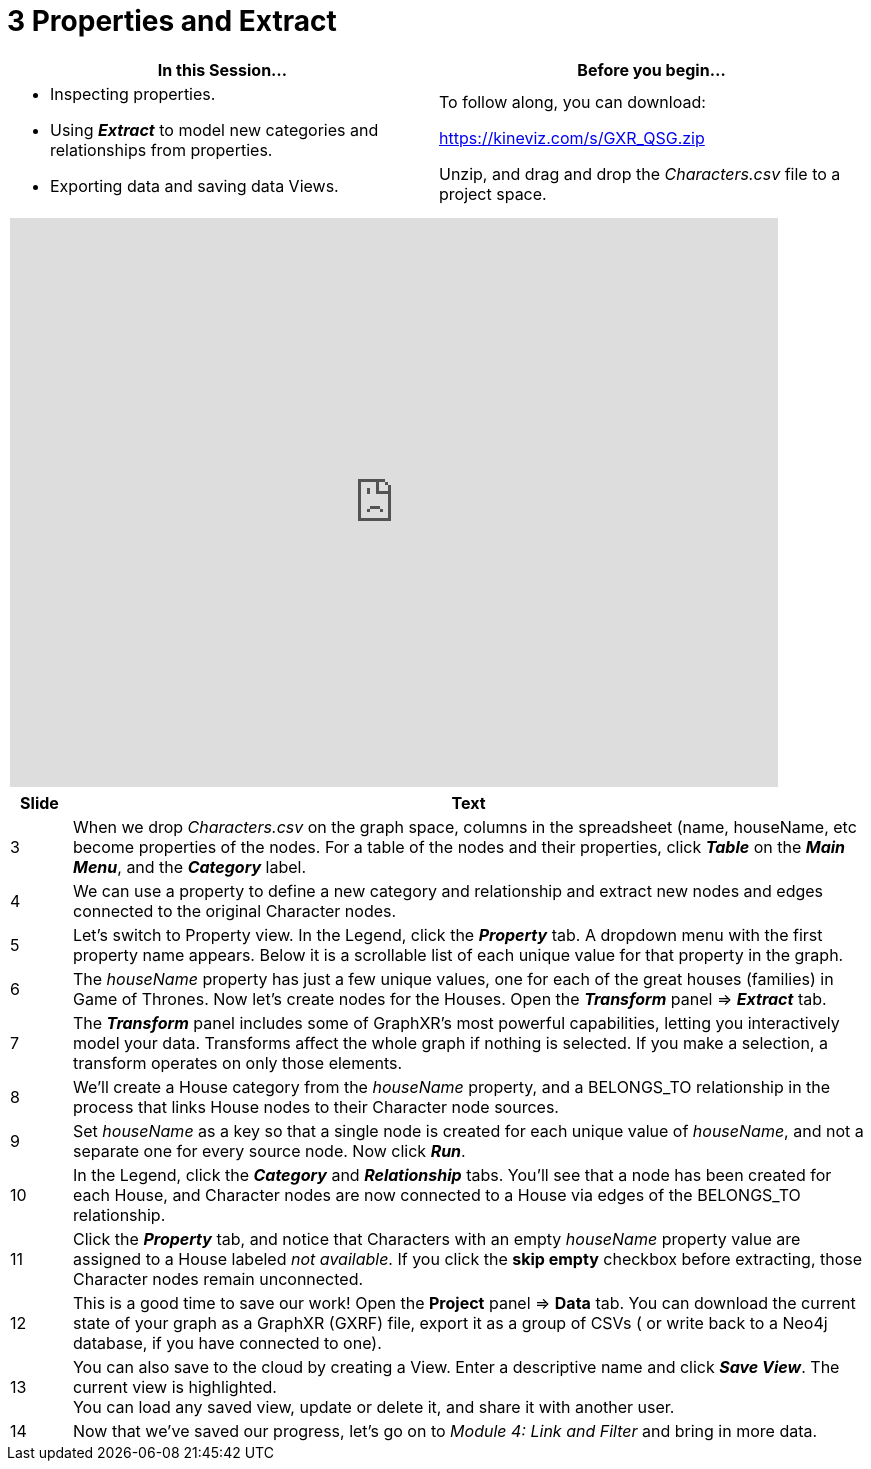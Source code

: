 = 3 Properties and Extract

[cols="1,1"]
|===
| In this Session... | Before you begin...

a| * Inspecting properties.
* Using *_Extract_* to model new categories and relationships from properties.
* Exporting data and saving data Views.

| To follow along, you can download:

https://kineviz.com/s/GXR_QSG.zip

Unzip, and drag and drop the _Characters.csv_ file to a project space.

|===

[cols="1"]
|===
|+++<iframe src="https://docs.google.com/presentation/d/e/2PACX-1vQt7BGWmFux4Hc4FufKtlPq7l6wQLe7tp5Py4k6FfzGwXk3nIcdrN3pDN0-JdNbZ37Z21L0SpZKj9A2/embed?start=false&loop=false&delayms=60000" frameborder="0" width="768" height="569" allowfullscreen="true" mozallowfullscreen="true" webkitallowfullscreen="true">++++++</iframe>+++
|===

[cols="1,13"]
|===
| *Slide* | *Text*

| 3
| When we drop _Characters.csv_ on the graph space, columns in the spreadsheet (name, houseName, etc become properties of the nodes. For a table of the nodes and their properties, click *_Table_* on the *_Main Menu_*, and the *_Category_* label.

| 4
| We can use a property to define a new category and relationship and extract new nodes and edges connected to the original Character nodes.

| 5
| Let's switch to Property view. In the Legend, click the *_Property_* tab. A dropdown menu with the first property name appears. Below it is a scrollable list of each unique value for that property in the graph.

| 6
| The _houseName_ property has just a few unique values, one for each of the great houses (families) in Game of Thrones. Now let's create nodes for the Houses. Open the *_Transform_* panel \=> *_Extract_* tab.

| 7
| The *_Transform_* panel includes some of GraphXR's most powerful capabilities, letting you interactively model your data. Transforms affect the whole graph if nothing is selected. If you make a  selection, a transform operates on only those elements.

| 8
| We'll create a House category from the _houseName_ property, and a BELONGS_TO relationship in the process that links House nodes to their Character node sources.

| 9
| Set _houseName_ as a key so that a single node is created for each unique value of _houseName_, and not a separate one for every source node. Now click *_Run_*.

| 10
| In the Legend, click the *_Category_* and *_Relationship_* tabs. You'll see that a node has been created for each House, and Character nodes are now connected to a House via edges of the BELONGS_TO relationship.

| 11
| Click the *_Property_* tab, and notice that Characters with an empty _houseName_ property value are assigned to a House labeled _not available_. If you click the *skip empty* checkbox before extracting, those Character nodes remain unconnected.

| 12
| This is a good time to save our work! Open the *Project* panel \=> *Data* tab. You can download the current state of your graph as a GraphXR (GXRF) file, export it as a group of CSVs ( or write back to a Neo4j database, if you have connected to one).

| 13
| You can also save to the cloud by creating a View. Enter a descriptive name and click *_Save  View_*. The current view is highlighted.  +
You can load any saved view, update or delete it, and share it with another user.

| 14
| Now that we've saved our progress, let's go on to _Module 4: Link and Filter_ and bring in more data.
|===

